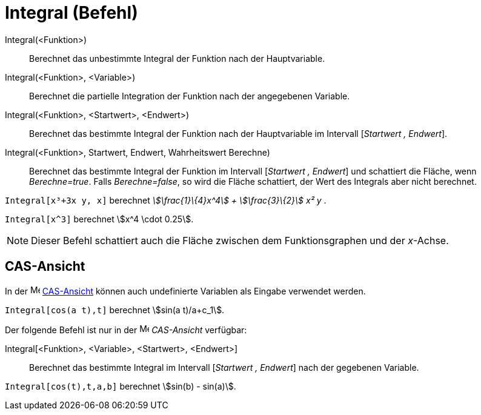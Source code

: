 = Integral (Befehl)
:page-en: commands/Integral
ifdef::env-github[:imagesdir: /de/modules/ROOT/assets/images]

Integral(<Funktion>)::
  Berechnet das unbestimmte Integral der Funktion nach der Hauptvariable.
Integral(<Funktion>, <Variable>)::
  Berechnet die partielle Integration der Funktion nach der angegebenen Variable.
Integral(<Funktion>, <Startwert>, <Endwert>)::
  Berechnet das bestimmte Integral der Funktion nach der Hauptvariable im Intervall [_Startwert , Endwert_].
Integral(<Funktion>, Startwert, Endwert, Wahrheitswert Berechne)::
  Berechnet das bestimmte Integral der Funktion im Intervall [_Startwert , Endwert_] und schattiert die Fläche, wenn
  _Berechne=true_. Falls _Berechne=false_, so wird die Fläche schattiert, der Wert des Integrals aber nicht berechnet.

[EXAMPLE]
====

`++Integral[x³+3x y, x]++` berechnet _stem:[\frac{1}\{4}x^4] + stem:[\frac{3}\{2}] x² y_ .

====

[EXAMPLE]
====

`++Integral[x^3]++` berechnet stem:[x^4 \cdot 0.25].

====

[NOTE]
====

Dieser Befehl schattiert auch die Fläche zwischen dem Funktionsgraphen und der _x_-Achse.

====

== CAS-Ansicht

In der image:16px-Menu_view_cas.svg.png[Menu view cas.svg,width=16,height=16] xref:/CAS_Ansicht.adoc[CAS-Ansicht] können
auch undefinierte Variablen als Eingabe verwendet werden.

[EXAMPLE]
====

`++Integral[cos(a t),t]++` berechnet stem:[sin(a t)/a+c_1].

====

Der folgende Befehl ist nur in der image:16px-Menu_view_cas.svg.png[Menu view cas.svg,width=16,height=16] _CAS-Ansicht_
verfügbar:

Integral[<Funktion>, <Variable>, <Startwert>, <Endwert>]::
  Berechnet das bestimmte Integral im Intervall [_Startwert , Endwert_] nach der gegebenen Variable.

[EXAMPLE]
====

`++Integral[cos(t),t,a,b]++` berechnet stem:[sin(b) - sin(a)].

====
